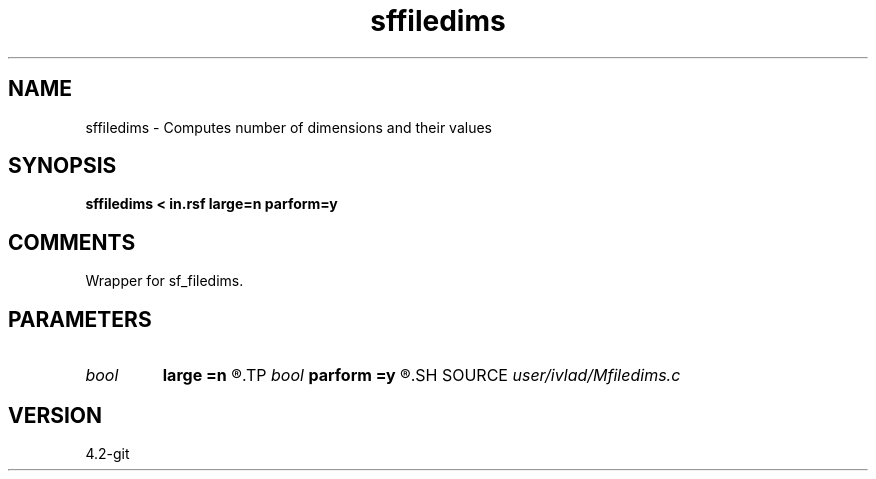 .TH sffiledims 1  "APRIL 2023" Madagascar "Madagascar Manuals"
.SH NAME
sffiledims \- Computes number of dimensions and their values
.SH SYNOPSIS
.B sffiledims < in.rsf large=n parform=y
.SH COMMENTS
Wrapper for sf_filedims. 
.SH PARAMETERS
.PD 0
.TP
.I bool   
.B large
.B =n
.R  [y/n]	if y, file with large dimensions.
.TP
.I bool   
.B parform
.B =y
.R  [y/n]	If y, print out parameter=value. If n, print out value.
.SH SOURCE
.I user/ivlad/Mfiledims.c
.SH VERSION
4.2-git
